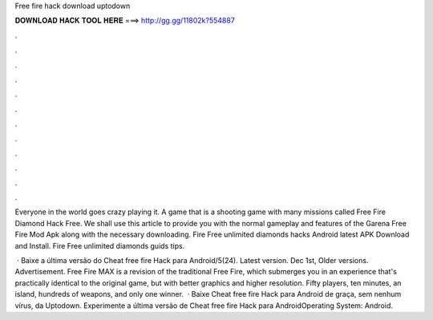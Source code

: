 Free fire hack download uptodown



𝐃𝐎𝐖𝐍𝐋𝐎𝐀𝐃 𝐇𝐀𝐂𝐊 𝐓𝐎𝐎𝐋 𝐇𝐄𝐑𝐄 ===> http://gg.gg/11802k?554887



.



.



.



.



.



.



.



.



.



.



.



.

Everyone in the world goes crazy playing it. A game that is a shooting game with many missions called Free Fire Diamond Hack  Free. We shall use this article to provide you with the normal gameplay and features of the Garena Free Fire Mod Apk along with the necessary downloading. Fire Free unlimited diamonds hacks Android latest APK Download and Install. Fire Free unlimited diamonds guids tips.

 · Baixe a última versão do Cheat free fire Hack para Android/5(24). Latest version. Dec 1st, Older versions. Advertisement. Free Fire MAX is a revision of the traditional Free Fire, which submerges you in an experience that's practically identical to the original game, but with better graphics and higher resolution. Fifty players, ten minutes, an island, hundreds of weapons, and only one winner.  · Baixe Cheat free fire Hack para Android de graça, sem nenhum vírus, da Uptodown. Experimente a última versão de Cheat free fire Hack para AndroidOperating System: Android.
